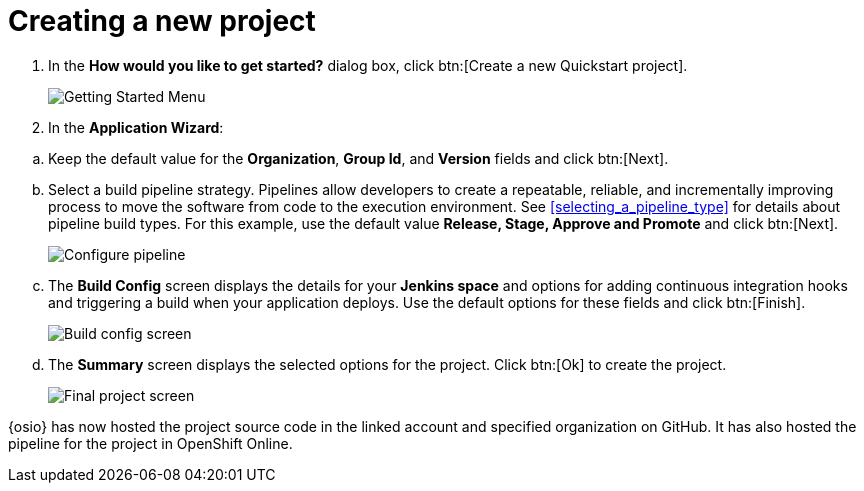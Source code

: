 [id="creating_new_project-{context}"]
= Creating a new project

// for user-guide
ifeval::["{context}" == "user-guide"]
When you create a new space, the *How would you like to get started?* dialog box opens. Use this menu to create a new Quickstart project as follows:
endif::[]

// for hello-world
ifeval::["{context}" == "hello-world"]
When you create a new space, the *How would you like to get started?* dialog box opens. Use this menu to create a new Quickstart project as follows:
endif::[]

// for spring-boot
ifeval::["{context}" == "spring-boot"]
In this section, you learn how to create a quickstart project based on a Spring Boot application in your space. See the <<hello_world_developers,Hello World project>> for an example of a Vert.X application.

. In the dashboard of your space, click btn:[Add to space]. 
+
image::add_to_space.png[Add to space button]
+
endif::[]
. In the *How would you like to get started?* dialog box, click btn:[Create a new Quickstart project].
+
image::get_started_menu.png[Getting Started Menu]
+
. In the *Application Wizard*:
// conditional starts here
// for user-guide
ifeval::["{context}" == "user-guide"]
.. Click a project type from the displayed icons.
+
image::vertx_booster.png[Select Vert.X Booster]
+
.. Click btn:[Next].
.. In the *OpenShift Project Name* field, add a unique name for your project.
+
image::ug_project_name.png[Add a name for your project]
+
endif::[]
// for hello-world
ifeval::["{context}" == "hello-world"]
.. Click a project type from the displayed icons. For this example, click *Vert.x HTTP Booster*.
+
image::vertx_booster.png[Select Vert.X Booster]
+
.. Click btn:[Next].
.. In the *OpenShift Project Name* field, type `helloworldvertx` as the unique name for your project.
+
image::vertx_name.png[Add a name for your project]
+
endif::[]

// for spring-boot
ifeval::["{context}" == "spring-boot"]
.. In the *Name* field, type `spring` and press kbd:[Enter] to filter the options for Spring Boot quickstart applications.
.. From the displayed results, click *Spring Boot - HTTP*.
+
image::project_springboot.png[Spring Boot HTTP Project]
+
.. Click btn:[Next].
.. In the *OpenShift Project Name* field, type `myspringboot` as the name for your project.
+
image::springboot_name.png[Add a name for your project]
+
endif::[]
// conditional ends here
.. Keep the default value for the *Organization*, *Group Id*, and *Version* fields and click btn:[Next].
.. Select a build pipeline strategy. Pipelines allow developers to create a repeatable, reliable, and incrementally improving process to move the software from code to the execution environment. See <<selecting_a_pipeline_type>> for details about pipeline build types. For this example, use the default value *Release, Stage, Approve and Promote* and click btn:[Next].
+
image::configure_pipeline.png[Configure pipeline]
+
.. The *Build Config* screen displays the details for your *Jenkins space* and options for adding continuous integration hooks and triggering a build when your application deploys. Use the default options for these fields and click btn:[Finish].
+
image::build_config.png[Build config screen]
+
.. The *Summary* screen displays the selected options for the project. Click btn:[Ok] to create the project.
+
image::{context}_final.png[Final project screen]

// for user-guide
ifeval::["{context}" == "user-guide"]
Your new project is now created in your space.
endif::[]

// for hello-world
ifeval::["{context}" == "hello-world"]
Your new Vert.X project is now created in your space.
endif::[]

// for spring-boot
ifeval::["{context}" == "spring-boot"]
Your new Spring Boot project is now created in your space.
endif::[]
// end conditionals

{osio} has now hosted the project source code in the linked account and specified organization on GitHub. It  has also hosted the pipeline for the project in OpenShift Online.
